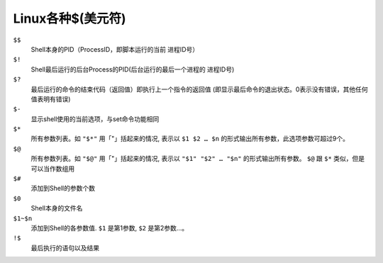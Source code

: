 ========================
Linux各种$(美元符)
========================


.. post:: 2024-02-21 21:55:17
  :tags: linux, 教程, shell语法规范
  :category: 操作系统
  :author: YanQue
  :location: CD
  :language: zh-cn


``$$``
  Shell本身的PID（ProcessID，即脚本运行的当前 进程ID号）
``$!``
  Shell最后运行的后台Process的PID(后台运行的最后一个进程的 进程ID号)
``$?``
  最后运行的命令的结束代码（返回值）即执行上一个指令的返回值
  (即显示最后命令的退出状态。0表示没有错误，其他任何值表明有错误)
``$-``
  显示shell使用的当前选项，与set命令功能相同
``$*``
  所有参数列表。如 ``"$*"`` 用「"」括起来的情况,
  表示以 ``$1 $2 … $n`` 的形式输出所有参数，此选项参数可超过9个。
``$@``
  所有参数列表。如 ``"$@"`` 用「"」括起来的情况, 表示以 ``"$1" "$2" … "$n"`` 的形式输出所有参数。
  ``$@`` 跟 ``$*`` 类似，但是可以当作数组用
``$#``
  添加到Shell的参数个数
``$0``
  Shell本身的文件名
``$1~$n``
  添加到Shell的各参数值. ``$1`` 是第1参数, ``$2`` 是第2参数…。
``!$``
  最后执行的语句以及结果





